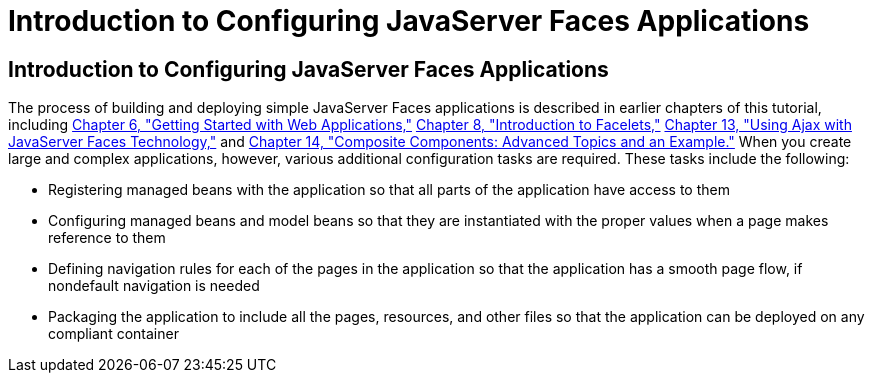 Introduction to Configuring JavaServer Faces Applications
=========================================================

[[A1352824]][[introduction-to-configuring-javaserver-faces-applications]]

Introduction to Configuring JavaServer Faces Applications
---------------------------------------------------------

The process of building and deploying simple JavaServer Faces
applications is described in earlier chapters of this tutorial,
including link:webapp.html#BNADR[Chapter 6, "Getting Started with Web
Applications,"] link:jsf-facelets.html#GIEPX[Chapter 8, "Introduction to
Facelets,"] link:jsf-ajax.html#GKIOW[Chapter 13, "Using Ajax with
JavaServer Faces Technology,"] and
link:jsf-advanced-cc.html#GKHXA[Chapter 14, "Composite Components:
Advanced Topics and an Example."] When you create large and complex
applications, however, various additional configuration tasks are
required. These tasks include the following:

* Registering managed beans with the application so that all parts of
the application have access to them
* Configuring managed beans and model beans so that they are
instantiated with the proper values when a page makes reference to them
* Defining navigation rules for each of the pages in the application so
that the application has a smooth page flow, if nondefault navigation is
needed
* Packaging the application to include all the pages, resources, and
other files so that the application can be deployed on any compliant
container


